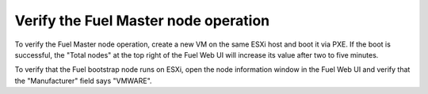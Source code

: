 .. _vsphere_verify_master:

Verify the Fuel Master node operation
=====================================

To verify the Fuel Master node operation, create a new VM on the same
ESXi host and boot it via PXE. If the boot is successful,
the "Total nodes" at the top right of the Fuel Web UI will increase
its value after two to five minutes.

To verify that the  Fuel bootstrap node runs on ESXi, open
the node information window in the Fuel Web UI and verify that
the "Manufacturer" field says "VMWARE".
